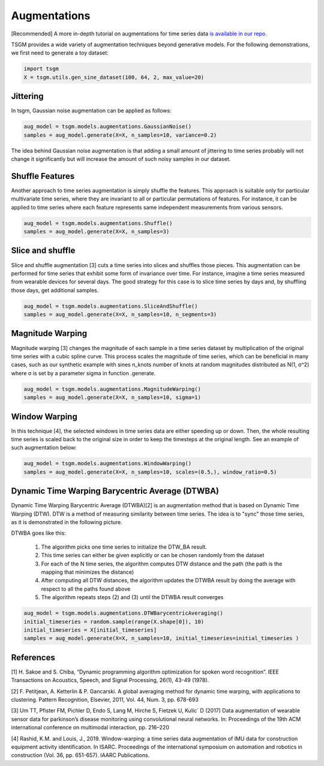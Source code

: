 .. _augmentations-label:

Augmentations
============

[Recommended] A more in-depth tutorial on augmentations for time series data `is available in our repo. <https://github.com/AlexanderVNikitin/tsgm/blob/main/tutorials/augmentations.ipynb>`_

TSGM provides a wide variety of augmentation techniques beyond generative models.
For the following demonstrations, we first need to generate a toy dataset:

.. code-block:: python

	import tsgm
	X = tsgm.utils.gen_sine_dataset(100, 64, 2, max_value=20)

Jittering
------------
In tsgm, Gaussian noise augmentation can be applied as follows:

.. code-block:: python

  aug_model = tsgm.models.augmentations.GaussianNoise()
  samples = aug_model.generate(X=X, n_samples=10, variance=0.2)

The idea behind Gaussian noise augmentation is that adding a small amount of jittering to time series probably will not change it significantly but will increase the amount of such noisy samples in our dataset.

Shuffle Features
------------
Another approach to time series augmentation is simply shuffle the features. This approach is suitable only for particular multivariate time series, where they are invariant to all or particular permutations of features. For instance, it can be applied to time series where each feature represents same independent measurements from various sensors.

.. code-block:: python

  aug_model = tsgm.models.augmentations.Shuffle()
  samples = aug_model.generate(X=X, n_samples=3)

Slice and shuffle
------------
Slice and shuffle augmentation [3] cuts a time series into slices and shuffles those pieces. This augmentation can be performed for time series that exhibit some form of invariance over time. For instance, imagine a time series measured from wearable devices for several days. The good strategy for this case is to slice time series by days and, by shuffling those days, get additional samples. 

.. code-block:: python

  aug_model = tsgm.models.augmentations.SliceAndShuffle()
  samples = aug_model.generate(X=X, n_samples=10, n_segments=3)

Magnitude Warping
------------
Magnitude warping [3] changes the magnitude of each sample in a time series dataset by multiplication of the original time series with a cubic spline curve. This process scales the magnitude of time series, which can be beneficial in many cases, such as our synthetic example with sines n_knots number of knots at random magnitudes distributed as N(1, σ^2) where σ is set by a parameter sigma in function .generate.

.. code-block:: python

  aug_model = tsgm.models.augmentations.MagnitudeWarping()
  samples = aug_model.generate(X=X, n_samples=10, sigma=1)  



Window Warping
------------
In this technique [4], the selected windows in time series data are either speeding up or down. Then, the whole resulting time series is scaled back to the original size in order to keep the timesteps at the original length. See an example of such augmentation below:

.. code-block:: python

  aug_model = tsgm.models.augmentations.WindowWarping()
  samples = aug_model.generate(X=X, n_samples=10, scales=(0.5,), window_ratio=0.5) 


Dynamic Time Warping Barycentric Average (DTWBA)
------------
Dynamic Time Warping Barycentric Average (DTWBA)[2] is an augmentation method that is based on Dynamic Time Warping (DTW). DTW is a method of measuring similarity between time series. The idea is to "sync" those time series, as it is demonstrated in the following picture.

DTWBA goes like this:

  1. The algorithm picks one time series to initialize the DTW_BA result. 
  2. This time series can either be given explicitly or can be chosen randomly from the dataset
  3. For each of the N time series, the algorithm computes DTW distance and the path (the path is the mapping that minimizes the distance)
  4. After computing all DTW distances, the algorithm updates the DTWBA result by doing the average with respect to all the paths found above
  5. The algorithm repeats steps (2) and (3) until the DTWBA result converges

.. code-block:: python

  aug_model = tsgm.models.augmentations.DTWBarycentricAveraging()
  initial_timeseries = random.sample(range(X.shape[0]), 10)
  initial_timeseries = X[initial_timeseries]
  samples = aug_model.generate(X=X, n_samples=10, initial_timeseries=initial_timeseries ) 


References
------------
[1] H. Sakoe and S. Chiba, “Dynamic programming algorithm optimization for spoken word recognition”. IEEE Transactions on Acoustics, Speech, and Signal Processing, 26(1), 43-49 (1978).

[2] F. Petitjean, A. Ketterlin & P. Gancarski. A global averaging method for dynamic time warping, with applications to clustering. Pattern Recognition, Elsevier, 2011, Vol. 44, Num. 3, pp. 678-693

[3] Um TT, Pfister FM, Pichler D, Endo S, Lang M, Hirche S, Fietzek U, Kulic´ D (2017) Data augmentation of wearable sensor data for parkinson’s disease monitoring using convolutional neural networks. In: Proceedings of the 19th ACM international conference on multimodal interaction, pp. 216–220

[4] Rashid, K.M. and Louis, J., 2019. Window-warping: a time series data augmentation of IMU data for construction equipment activity identification. In ISARC. Proceedings of the international symposium on automation and robotics in construction (Vol. 36, pp. 651-657). IAARC Publications.
